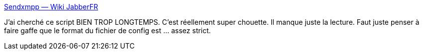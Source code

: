 :jbake-type: post
:jbake-status: published
:jbake-title: Sendxmpp — Wiki JabberFR
:jbake-tags: xmpp,client,linux,shell,écriture,open-source,_mois_juin,_année_2019
:jbake-date: 2019-06-05
:jbake-depth: ../
:jbake-uri: shaarli/1559746244000.adoc
:jbake-source: https://nicolas-delsaux.hd.free.fr/Shaarli?searchterm=https%3A%2F%2Fwiki.jabberfr.org%2FSendxmpp&searchtags=xmpp+client+linux+shell+%C3%A9criture+open-source+_mois_juin+_ann%C3%A9e_2019
:jbake-style: shaarli

https://wiki.jabberfr.org/Sendxmpp[Sendxmpp — Wiki JabberFR]

J'ai cherché ce script BIEN TROP LONGTEMPS. C'est réellement super chouette. Il manque juste la lecture. Faut juste penser à faire gaffe que le format du fichier de config est ... assez strict.
